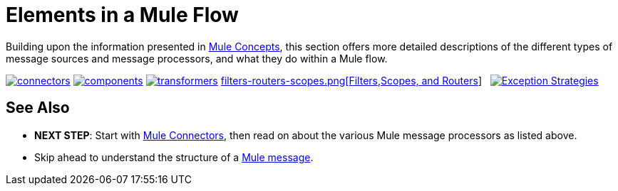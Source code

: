 = Elements in a Mule Flow
:keywords: studio, server, components, connectors, elements, palette

Building upon the information presented in link:/documentation/display/current/Mule+Concepts[Mule Concepts], this section offers more detailed descriptions of the different types of message sources and message processors, and what they do within a Mule flow.

link:/documentation/display/current/Mule+Connectors[image:connectors.png[connectors]]
link:/documentation/display/current/Mule+Components[image:components.png[components]]
link:/documentation/display/current/Mule+Transformers[image:transformers.png[transformers]]
link:/documentation/display/current/Mule+Filters+Scopes+and+Routers[filters-routers-scopes.png[Filters,Scopes, and Routers]]   link:/documentation/display/current/Mule+Exception+Strategies[image:exception_strategies.png[Exception Strategies]]

== See Also

* *NEXT STEP*: Start with link:/documentation/display/current/Mule+Connectors[Mule Connectors], then read on about the various Mule message processors as listed above.
* Skip ahead to understand the structure of a link:/documentation/display/current/Mule+Message+Structure[Mule message].
